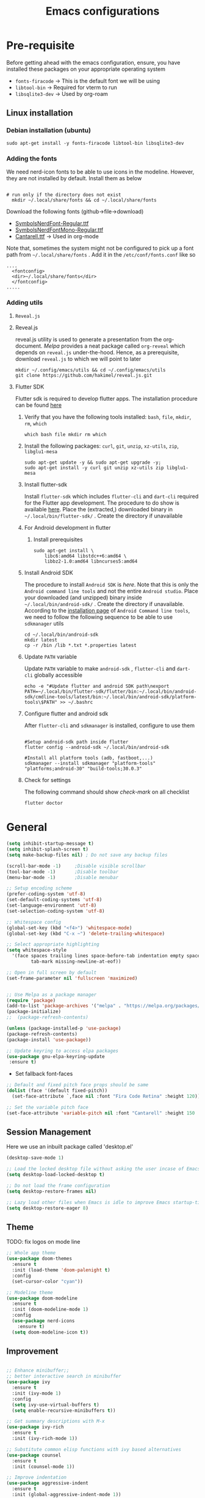#+TITLE: Emacs configurations
#+OPTIONS: num:1
#+PROPERTY: header-args:emacs-lisp :tangle ~/.config/emacs/init.el

* Pre-requisite
Before getting ahead with the emacs configuration, ensure, you have installed these packages on your appropriate operating system
  - ~fonts-firacode~  -> This is the default font we will be using
  - ~libtool-bin~ -> Required for vterm to run
  - ~libsqlite3-dev~ -> Used by org-roam
** Linux installation
*** Debian installation (ubuntu)
#+begin_src shell
  sudo apt-get install -y fonts-firacode libtool-bin libsqlite3-dev
#+end_src
*** Adding the fonts
We need nerd-icon fonts to be able to use icons in  the modeline. However, they are not installed by default. Install them as below
#+begin_src shell

# run only if the directory does not exist
  mkdir ~/.local/share/fonts && cd ~/.local/share/fonts
#+end_src

Download the following fonts (github->file->download)
- [[https://github.com/ryanoasis/nerd-fonts/blob/384b1825ea0037b0314f7f9c660a80c1ecdb219a/patched-fonts/NerdFontsSymbolsOnly/SymbolsNerdFont-Regular.ttf][SymbolsNerdFont-Regular.ttf]]
- [[https://github.com/ryanoasis/nerd-fonts/blob/384b1825ea0037b0314f7f9c660a80c1ecdb219a/patched-fonts/NerdFontsSymbolsOnly/SymbolsNerdFontMono-Regular.ttf][SymbolsNerdFontMono-Regular.ttf]]
- [[https://fonts.google.com/specimen/Cantarell][Cantarell.ttf]] -> Used in org-mode

Note that, sometimes the system might not be configured to pick up a font path from ~~/.local/share/fonts~ . Add it in the ~/etc/conf/fonts.conf~ like so
#+begin_src shell
....
  <fontconfig>
  <dir>~/.local/share/fonts</dir>
  </fontconfig>
.....
#+end_src

*** Adding utils
**** ~Reveal.js~
**** Reveal.js
reveal.js utility is used to generate a presentation from the org-document. /Melpa/ provides a neat package called ~org-reveal~ which depends on ~reveal.js~ under-the-hood. Hence, as a prerequisite, download ~reveal.js~ to which we will point to later 

#+begin_src shell
  mkdir ~/.config/emacs/utils && cd ~/.config/emacs/utils
  git clone https://github.com/hakimel/reveal.js.git
#+end_src
**** Flutter SDK
Flutter sdk is required to develop flutter apps. The installation procedure can be found [[https://docs.flutter.dev/get-started/install][here]]
***** Verify that you have the following tools installed: ~bash~, ~file~, ~mkdir~, ~rm~, ~which~
#+begin_src shell
  which bash file mkdir rm which
#+end_src
***** Install the following packages: ~curl~, ~git~, ~unzip~, ~xz-utils~, ~zip~, ~libglu1-mesa~
#+begin_src shell
  sudo apt-get update -y && sudo apt-get upgrade -y;
  sudo apt-get install -y curl git unzip xz-utils zip libglu1-mesa
#+end_src
***** Install flutter-sdk
Install ~flutter-sdk~ which includes =flutter-cli= and =dart-cli= required for the Flutter app development. The procedure to do show is available [[https://docs.flutter.dev/get-started/install/linux/android#download-then-install-flutter][here]]. Place the (extracted,) downloaded binary in =~/.local/bin/flutter-sdk/= . Create the directory if unavailable
***** For Android development in flutter
****** Install prerequisites
#+begin_src shell
  sudo apt-get install \
      libc6:amd64 libstdc++6:amd64 \
      libbz2-1.0:amd64 libncurses5:amd64
#+end_src

***** Install Android SDK
The procedure to install ~Android SDK~ is [[ https://developer.android.com/studio#command-line-tools-only][here]]. Note that this is only the ~Android command line tools~ and not the entire ~Android studio~.
Place your downloaded (and unzipped) binary inside =~/.local/bin/android-sdk/= . Create the directory if unavailable.
According to the [[https://developer.android.com/tools/sdkmanager][installation page]] of ~Android Command line tools~, we need to follow the following sequence to be able to use ~sdkmanager~ utils
#+begin_src shell
  cd ~/.local/bin/android-sdk
  mkdir latest
  cp -r /bin /lib *.txt *.properties latest
#+end_src
***** Update =PATH= variable
Update =PATH= variable to make ~android-sdk~ , ~flutter-cli~ and ~dart-cli~ globally accessible
#+begin_src shell
  echo -e "#Update flutter and android SDK path\nexport PATH=~/.local/bin/flutter-sdk/flutter/bin:~/.local/bin/android-sdk/cmdline-tools/latest/bin:~/.local/bin/android-sdk/platform-tools\$PATH" >> ~/.bashrc
#+end_src
***** Configure flutter and android sdk
After ~flutter-cli~ and ~sdkmanager~ is installed, configure to use them
#+begin_src shell

  #Setup android-sdk path inside flutter
  flutter config --android-sdk ~/.local/bin/android-sdk

  #Install all platform tools (adb, fastboot,...)
  sdkmanager --install sdkmanager "platform-tools" "platforms;android-30" "build-tools;30.0.3"
#+end_src
***** Check for settings
The following command should show /check-mark/ on all checklist
#+begin_src shell
  flutter doctor
#+end_src

* General

#+begin_src emacs-lisp
  (setq inhibit-startup-message t)
  (setq inhibit-splash-screen t)
  (setq make-backup-files nil) ; Do not save any backup files

  (scroll-bar-mode -1)     ;Disable visible scrollbar
  (tool-bar-mode -1)       ;Disable toolbar
  (menu-bar-mode -1)       ;Disable menubar

  ;; Setup encoding scheme
  (prefer-coding-system 'utf-8)
  (set-default-coding-systems 'utf-8)
  (set-language-environment 'utf-8)
  (set-selection-coding-system 'utf-8)

  ;; Whitespace config
  (global-set-key (kbd "<f4>") 'whitespace-mode)
  (global-set-key (kbd "C-x ~") 'delete-trailing-whitespace)

  ;; Select appropriate highlighting
  (setq whitespace-style
	'(face spaces trailing lines space-before-tab indentation empty space-after-tab
	       tab-mark missing-newline-at-eof))

  ;; Open in full screen by default
  (set-frame-parameter nil 'fullscreen 'maximized)


  ;; Use Melpa as a package manager
  (require 'package)
  (add-to-list 'package-archives '("melpa" . "https://melpa.org/packages/") t)
  (package-initialize)
  ;;  (package-refresh-contents)

  (unless (package-installed-p 'use-package)
  (package-refresh-contents)
  (package-install 'use-package))

  ;; Update keyring to access elpa packages
  (use-package gnu-elpa-keyring-update
   :ensure t)

#+end_src

- Set fallback font-faces
#+begin_src emacs-lisp
  ;; Default and fixed pitch face props should be same
  (dolist (face '(default fixed-pitch))
    (set-face-attribute `,face nil :font "Fira Code Retina" :height 120))

  ;; Set the variable pitch face
  (set-face-attribute 'variable-pitch nil :font "Cantarell" :height 150 :weight 'regular)
#+end_src
** Session Management
Here we use an inbuilt package called 'desktop.el'
#+begin_src emacs-lisp
  (desktop-save-mode 1)

  ;; Load the locked desktop file without asking the user incase of Emacs crash
  (setq desktop-load-locked-desktop t)

  ;; Do not load the frame configuration
  (setq desktop-restore-frames nil)

  ;; Lazy load other files when Emacs is idle to improve Emacs startup-time
  (setq desktop-restore-eager 8)

#+end_src
** Theme
TODO: fix logos on mode line
#+begin_src emacs-lisp
  ;; Whole app theme
  (use-package doom-themes
    :ensure t
    :init (load-theme 'doom-palenight t)
    :config
    (set-cursor-color "cyan"))

  ;; Modeline theme
  (use-package doom-modeline
    :ensure t
    :init (doom-modeline-mode 1)
    :config
    (use-package nerd-icons
      :ensure t)
    (setq doom-modeline-icon t))

#+end_src

** Improvement
#+begin_src emacs-lisp

  ;; Enhance minibuffer;;
  ;; better interactive search in minibuffer
  (use-package ivy
    :ensure t
    :init (ivy-mode 1)
    :config
    (setq ivy-use-virtual-buffers t)
    (setq enable-recursive-minibuffers t))

  ;; Get summary descriptions with M-x
  (use-package ivy-rich
    :ensure t
    :init (ivy-rich-mode 1))

  ;; Substitute common elisp functions with ivy based alternatives
  (use-package counsel
    :ensure t
    :init (counsel-mode 1))

  ;; Improve indentation
  (use-package aggressive-indent
    :ensure t
    :init (global-aggressive-indent-mode 1))

  (electric-pair-mode 1);; Auto pair brackets

  ;; On the fly spell check
  (use-package flycheck
    :ensure t
    :hook (after-init . global-flycheck-mode))

  ;; Improve incremental display of shorcut keys
  ;; Note: Might have to run 'M-x package-refresh-contents'
  (use-package which-key
    :ensure t
    :init (which-key-mode 1))

  ;; Replace multiple instance simultaneously
  (use-package iedit
    :ensure t)

  ;; Colorize matching brackets
  (use-package rainbow-delimiters
    :hook
    (org-src-mode . rainbow-delimiters-mode)
    (prog-mode . rainbow-delimiters-mode))
 #+end_src

*** Improving teminal inside emacs
#+begin_src emacs-lisp
  ;; Avoid erasing prompts on backspace in shell
  (setq comint-prompt-read-only t)


  ;; Do not overwrite prompts on terminal
  (overwrite-mode 0)


  ;; Use vterm as shell
;;  (use-package use-package-ensure-system-package
;;    :ensure t)

;;  (use-package vterm
;;    :ensure t
;;    :ensure-system-package libtool-bin)
 #+end_src

*** Install magit for better git experience
    #+begin_src emacs-lisp
      (use-package magit
        :ensure t)
    #+end_src
* Org mode
** Basic
- Some of these configurations are taken from the following sources
 1. https://zzamboni.org/post/beautifying-org-mode-in-emacs/
 2. https://github.com/daviwil/emacs-from-scratch/blob/master/init.el

#+begin_src emacs-lisp
  (defun my-org-mode-setup ()
    (org-indent-mode 1)
    (variable-pitch-mode 1)
    (visual-line-mode 1))

  ;; Set faces for heading levels
  (defun my-org-font-setup()
    ;; Replace list hyphen with dot
    (font-lock-add-keywords
     'org-mode
     '(("^ *\\([-]\\) "
        (0 (prog1 () (compose-region (match-beginning 1) (match-end 1) "•"))))))

    (dolist (face '((org-level-1 . 1.2)
                    (org-level-2 . 1.1)
                    (org-level-3 . 1.05)
                    (org-level-4 . 1.0)
                    (org-level-5 . 1.1)
                    (org-level-6 . 1.1)
                    (org-level-7 . 1.1)
                    (org-level-8 . 1.1)))
      (set-face-attribute (car face) nil :font "Cantarell" :weight 'regular :height (cdr face)))

    ;; Ensure that anything that should be fixed-pitch in Org files appears that way
    (set-face-attribute 'org-block nil    :foreground nil :inherit 'fixed-pitch)
    (set-face-attribute 'org-table nil    :inherit 'fixed-pitch)
    (set-face-attribute 'org-formula nil  :inherit 'fixed-pitch)
    (set-face-attribute 'org-code nil     :inherit '(shadow fixed-pitch))
    (set-face-attribute 'org-table nil    :inherit '(shadow fixed-pitch))
    (set-face-attribute 'org-verbatim nil :inherit '(shadow fixed-pitch))
    (set-face-attribute 'org-special-keyword nil :inherit '(font-lock-comment-face fixed-pitch))
    (set-face-attribute 'org-meta-line nil :inherit '(font-lock-comment-face fixed-pitch))
    (set-face-attribute 'org-checkbox nil  :inherit 'fixed-pitch)
    (set-face-attribute 'org-indent nil :inherit '(org-hide fixed-pitch))
    (set-face-attribute 'line-number nil :inherit 'fixed-pitch)
    (set-face-attribute 'line-number-current-line nil :inherit 'fixed-pitch))

  ;;Basic UI stuff
  (use-package org
    :ensure t
    :hook
    (org-mode . my-org-mode-setup)
    (org-mode . flyspell-mode)
    (org-mode . my-org-font-setup)
    :config
    ;; hide the emphasis markup (e.g. /.../ for italics, *...* for bold, etc.)
    (setq org-hide-emphasis-markers t)

    ;; replace '...' with down arrow
    (setq org-ellipsis " ▾")

    ;; at each level, indent appropriately
    (setq org-indent-indentation-per-level 2))
#+end_src

**** org-bullets
Beautify Bullets for headings in org-mode
#+begin_src emacs-lisp

;; Improve the bullets styling with utf-8 encoding
  (use-package org-bullets
    :ensure t
    :after org
    :hook (org-mode . org-bullets-mode)
    :custom
    (org-bullets-bullet-list '("◉" "○" "●" "○" "●" "○" "●")))

#+end_src

**** visual-fill
Using [[https://github.com/joostkremers/visual-fill-column][visual-fill]] package, we make emacs centered and wrap around appropriate columns
#+begin_src emacs-lisp

  (defun my-org-mode-visual-fill ()
    (setq visual-fill-column-width 100
          visual-fill-column-center-text t
          visual-fill-column-enable-sensible-window-split t)
    (visual-fill-column-mode 1))

  (use-package visual-fill-column
    :after org
    :hook (org-mode . my-org-mode-visual-fill))
#+end_src

**** Generate init.el
Tangle this org-file into a elisp file for emacs config
#+begin_src emacs-lisp
  ;; Automatically tangle our Emacs.org config file when we save it
  (defun my-org-babel-tangle-config ()
    (when (string-equal (buffer-file-name)
			(expand-file-name "~/.config/emacs/init.org"))

      ;; Dynamic scoping to the rescue
      (let ((org-confirm-babel-evaluate nil))
	(org-babel-tangle))))

  (add-hook 'org-mode-hook
	    (lambda ()
	      (add-hook 'after-save-hook #'my-org-babel-tangle-config)))

#+end_src
** Babel
TODO: Have support for C language
#+begin_src emacs-lisp

  ;; suported languages
  (org-babel-do-load-languages
   'org-babel-load-languages
   '((emacs-lisp . t)
     (python . t)
     (plantuml . t)
     (C . t)
     (shell . t)
     (js . t)
     (makefile . t)))

  (setq org-confirm-babel-evaluate nil)

  ;; Setup templates for org block
  ;; This is needed as of Org 9.2
  (require 'org-tempo)

  (add-to-list 'org-structure-template-alist '("el" . "src emacs-lisp"))
  (add-to-list 'org-structure-template-alist '("py" . "src python"))
  (add-to-list 'org-structure-template-alist '("pl" . "src plantuml"))
  (add-to-list 'org-structure-template-alist '("c-cpp" . "src C"))
  (add-to-list 'org-structure-template-alist '("sh" . "src shell"))
  (add-to-list 'org-structure-template-alist '("js" . "src js"))

#+end_src
- Avoid linewrap inside code blocks
#+begin_src emacs-lisp
  ;; Disable line wrapping in Org Babel source blocks
  (defun my-org-src-mode-hook ()
    "Disable line wrapping in org-mode source blocks."
    (setq truncate-lines t))  ;; Prevent line wrapping

  (add-hook 'org-src-mode-hook 'my-org-src-mode-hook)
#+end_src
**** Plant uml configs
#+begin_src elisp

 ;; plantuml package for uml diagrams
 (use-package plantuml-mode
 :ensure t)

 ;; graphviz in assosiation with plantuml to draw graphics
 (use-package graphviz-dot-mode
 :ensure t)

 ;; Auto open all .plantuml .puml files in plantuml-mode
 (add-to-list 'auto-mode-alist '("\\.plantuml\\'" . plantuml-mode))
 (add-to-list 'auto-mode-alist '("\\.puml\\'" . plantuml-mode))

 ;; Set up the file format for generated images
 (setq org-plantuml-output-format "png")
 (setq org-plantuml-output-file-ext "png")

 ;; Use Graphviz as the rendering engine for PlantUML diagrams
 (setq org-plantuml-exec-mode 'plantuml)
 (setq org-plantuml-executable-path "/usr/bin/dot")

 ;; Backend java runtime engine to process uml
 (setq org-plantuml-jar-path (expand-file-name "/usr/bin/plantuml.jar"))


#+end_src

**** Python changes
    #+begin_src emacs-lisp
    (setq org-babel-python-command "python3")
    #+end_src

** Advanced configurations
**** Org-roam
Org roam is by /org-research/ which helps in developing a knowledge management system based off of [[https://zettelkasten.de/overview/][zettelkasten system]] . /System crafters/ has created some commendable work on the topic which can be found [[https://systemcrafters.net/build-a-second-brain-in-emacs/][here]]
Note that, the directory mentioned for ~org-roam-directory~ should already exists!

~Troubleshooting~ : Initially, my org-roam did not work and complained about few function definitions being void. Update the org-roam in that case =M-x package-list-packages= and search for /org/ and /Install/ it manually

#+begin_src emacs-lisp
  (use-package org-roam
    :ensure t
    :after org
    :custom
    (setq org-roam-directory (file-truename "~/.local/usr/emacs/org-roam/"))
    :bind (("C-c n l" . org-roam-buffer-toggle)
           ("C-c n f" . org-roam-node-find)
           ("C-c n g" . org-roam-graph)
           ("C-c n i" . org-roam-node-insert)
           ("C-c n c" . org-roam-capture))
    :config
    (org-roam-db-autosync-mode))
#+end_src

TODO : Install [[https://github.com/org-roam/org-roam-ui][org-roam-ui]] for beautiful rendering of the knowledge map

**** Org-reveal
Org-reveal allows us to generate presentation ready document from our org-files. There are bunch of configurations to tame the package that's found [[https://github.com/yjwen/org-reveal?tab=readme-ov-file#set-the-location-of-revealjs][here]]
#+begin_src emacs-lisp
  (use-package ox-reveal
    :ensure t
    :config
    (setq org-reveal-root "https://cdn.jsdelivr.net/npm/reveal.js"))
#+end_src
** Export
**** Setup default browser
#+begin_src emacs-lisp
(setq browse-url-browser-function 'browse-url-generic
      browse-url-generic-program "firefox")
#+end_src

**** Install twitter bootstrap
#+begin_src emacs-lisp
  (use-package ox-twbs
    :ensure t)
#+end_src

* Development
** Basic
#+begin_src emacs-lisp
  ;; Enable error display on modeline
  (defun custom/improve-lsp-mode-ui ()
    ;; Provide rich search for symbols,data types, classes etc
    (require 'lsp-ido)

    ;; setup custom keybinding
    (define-key lsp-mode-map (kbd "C-c l") lsp-command-map)

    ;; actions to show in modeline
    (lsp-modeline-code-actions-mode t)
    (setq lsp-modeline-code-actions-segments '(count icon))

    ;; Breadcrumbs for the file
    (lsp-headerline-breadcrumb-mode t)
    (setq lsp-headerline-breadcrumb-segments '(project file symbols))


    (lsp-enable-which-key-integration t)
    (setq lsp-modeline-diagnostics-enable t))

  (use-package lsp-mode
    :init
    (setq lsp-keymap-prefix "C-c l")
    :commands (lsp lsp-deferred)
    :hook ((lsp-mode . custom/improve-lsp-mode-ui)))
#+end_src

** UI Improvement
#+begin_src emacs-lisp
  ;; Completion suggestions
  (use-package company
    :after lsp-mode
    :hook (prog-mode . company-mode)
    :bind (:map company-active-map
                ("<tab>" . company-complete-selection))
    (:map lsp-mode-map
          ("<tab>" . company-indent-or-complete-common))
    :custom
    (company-minimum-prefix-length 1)
    (company-idle-delay 0.0))


  ;; Improve ivy integration to lsp
  (use-package lsp-ivy
    :ensure t
    :commands lsp-ivy-workspace-symbol)

  ;; Improve real time documentation
  (use-package lsp-ui
    :ensure t
    :hook (lsp-mode . lsp-ui-mode)
    :config
    (setq lsp-ui-doc-position 'bottom)
    (setq lsp-ui-sideline-enable nil)
    (setq lsp-ui-sideline-show-hover nil))

  ;; Install treemacs
  (use-package lsp-treemacs
    :ensure t)

  ;; Add language based snippets (if supported)
  (use-package yasnippet
    :ensure t
    :hook (prog-mode . yas-minor-mode)
    :config
    (yas-reload-all))

  ;; Get bunch of officially supported snippets
  (use-package yasnippet-snippets
    :ensure t
    :after yasnippet)
#+end_src

** Language Specific
*** C
#+begin_src emacs-lisp
  (use-package c-mode
    :hook (c-mode . lsp-deferred)
    :config (c-set-style "linux"))

  (add-hook 'c++-mode-hook #'lsp-deferred)
  (add-hook 'rust-mode-hook #'lsp-deferred)
#+end_src
*** Dart/Flutter
#+begin_src emacs-lisp
  (use-package lsp-dart
    :ensure t
    :config
    (setq lsp-dart-sdk-dir "~/.local/bin/flutter-sdk/flutter/bin/cache/dart-sdk")
    (setq lsp-dart-flutter-sdk-dir "~/.local/bin/flutter-sdk/flutter/"))

  ;; Assuming usage with dart-mode
  (use-package dart-mode
    :hook (dart-mode . lsp-deferred))

  ;; Handy package to deal with flutter
  (use-package flutter
    :after dart-mode
    :bind (:map dart-mode-map
                ("C-M-x" . #'flutter-run-or-hot-reload))
    :custom
    (flutter-sdk-path (concat (getenv "HOME") "/.local/bin/flutter-sdk/flutter")))
#+end_src
